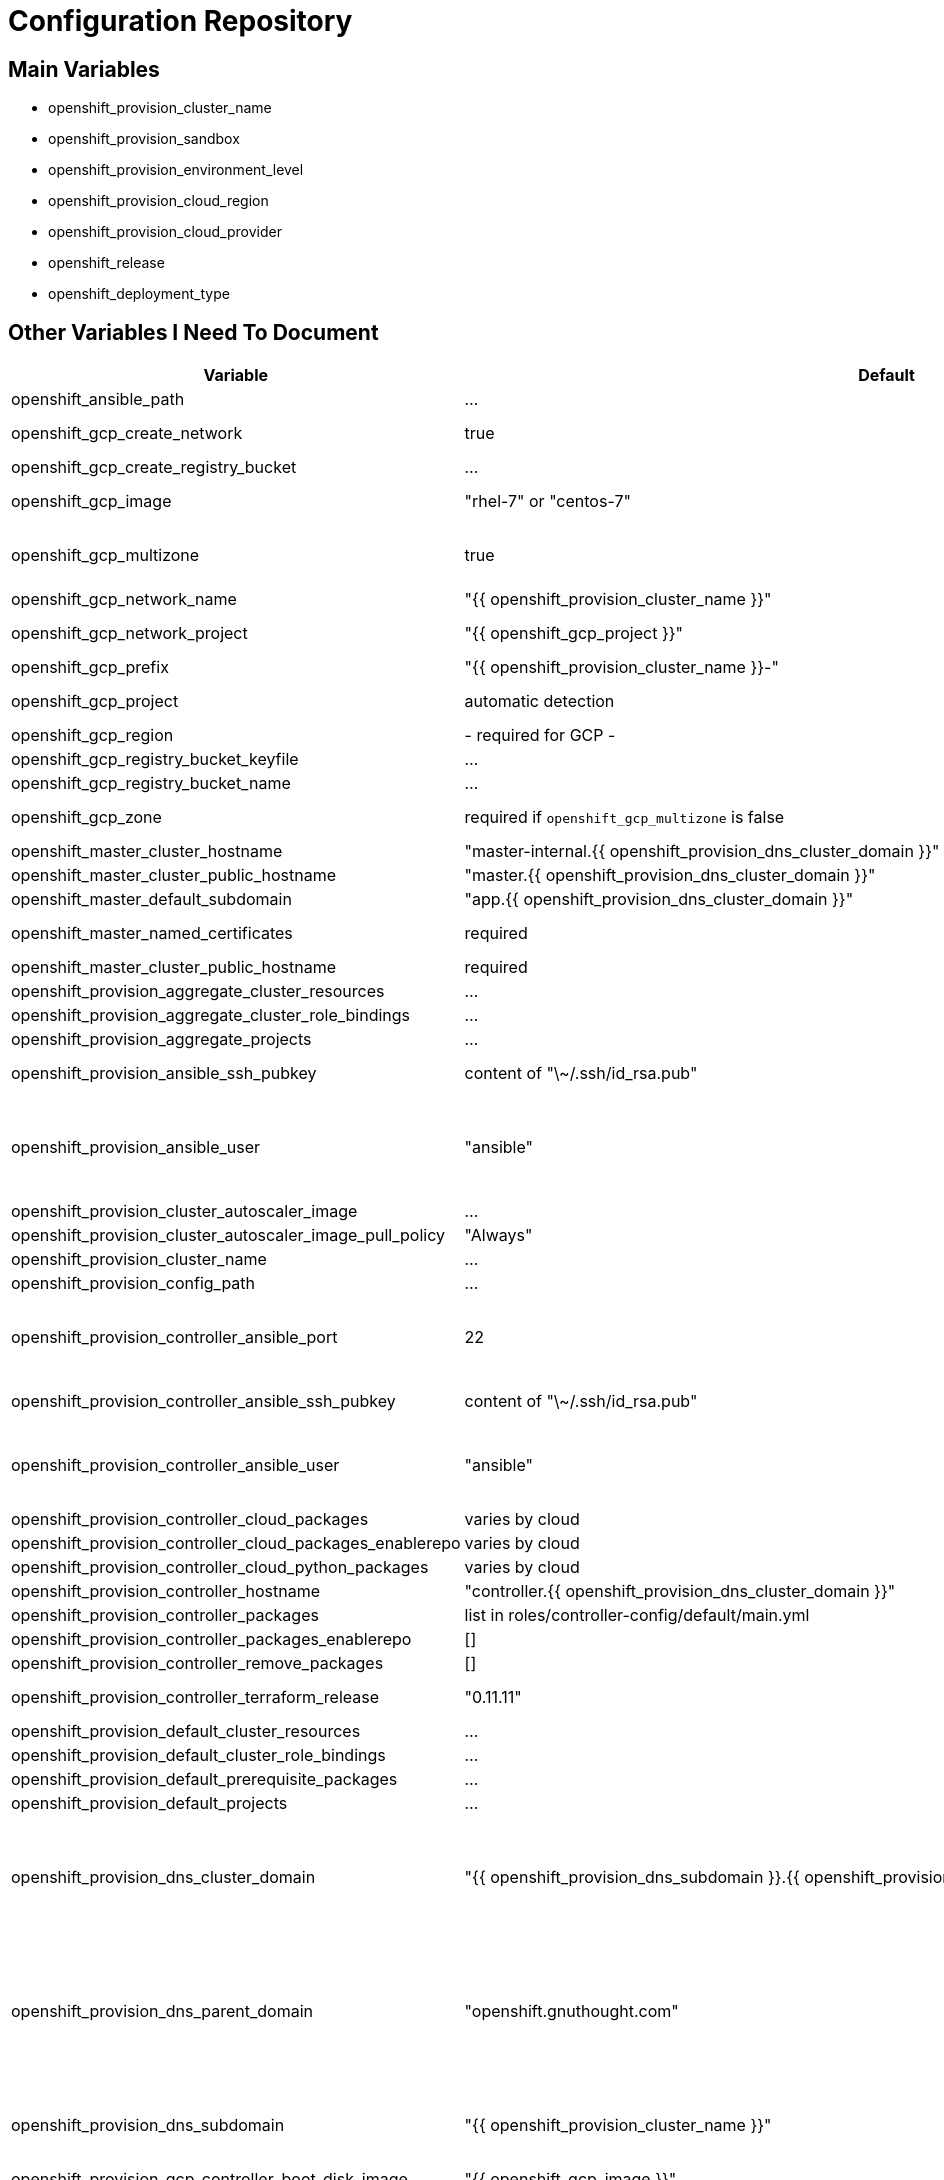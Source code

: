 = Configuration Repository

== Main Variables

* openshift_provision_cluster_name
* openshift_provision_sandbox
* openshift_provision_environment_level
* openshift_provision_cloud_region
* openshift_provision_cloud_provider
* openshift_release
* openshift_deployment_type

== Other Variables I Need To Document

[cols="1,1,4",options="header"]
|=======================
| Variable | Default | Description

| openshift_ansible_path | ... |

| openshift_gcp_create_network | true |
Configure terraform to manage the cluster network.

| openshift_gcp_create_registry_bucket | ... |

| openshift_gcp_image | "rhel-7" or "centos-7" |
Base image used for building cluster node images.

| openshift_gcp_multizone | true |
Boolean to indicate if multiple zones should be used. If set to false then
`openshift_gcp_zone` must be set.

| openshift_gcp_network_name | "{{ openshift_provision_cluster_name }}" |

| openshift_gcp_network_project | "{{ openshift_gcp_project }}" |
GCP project in which the cluster network should be defined.

| openshift_gcp_prefix | "{{ openshift_provision_cluster_name }}-" |
Prefix used for GCP resource names.

| openshift_gcp_project | automatic detection |
GCP project in which to provision all resources.

| openshift_gcp_region | - required for GCP - |

| openshift_gcp_registry_bucket_keyfile | ... |

| openshift_gcp_registry_bucket_name | ... |

| openshift_gcp_zone | required if `openshift_gcp_multizone` is false |
GCP zone for cluster if not using multiple zones.

| openshift_master_cluster_hostname | "master-internal.{{ openshift_provision_dns_cluster_domain }}" |

| openshift_master_cluster_public_hostname | "master.{{ openshift_provision_dns_cluster_domain }}" |

| openshift_master_default_subdomain | "app.{{ openshift_provision_dns_cluster_domain }}" |

| openshift_master_named_certificates | required |
Master named certificates are required for GCP

| openshift_master_cluster_public_hostname | required |
Required

| openshift_provision_aggregate_cluster_resources | ... |

| openshift_provision_aggregate_cluster_role_bindings | ... |

| openshift_provision_aggregate_projects | ... |

| openshift_provision_ansible_ssh_pubkey | content of "\~/.ssh/id_rsa.pub" |
SSH public key to configure for remote access into instances.

| openshift_provision_ansible_user | "ansible" |
User for SSH access to cluster nodes from controller or management host if
controller is not used. This variable is used for for host access and provision
access with terraform.

| openshift_provision_cluster_autoscaler_image | ... |

| openshift_provision_cluster_autoscaler_image_pull_policy | "Always" |

| openshift_provision_cluster_name | ... |

| openshift_provision_config_path | ... |

| openshift_provision_controller_ansible_port | 22 |
SSH port for reaching the controller. This may need to be set to a non-standard
port, such as 443 to allow SSH when firewalls block port 22.

| openshift_provision_controller_ansible_ssh_pubkey | content of "\~/.ssh/id_rsa.pub" |
SSH public key to configure for remote access to controller.

| openshift_provision_controller_ansible_user | "ansible" |
User for SSH access to controller from management host.  This variable is
used for for host access and provision access with terraform.

| openshift_provision_controller_cloud_packages | varies by cloud |

| openshift_provision_controller_cloud_packages_enablerepo | varies by cloud |

| openshift_provision_controller_cloud_python_packages | varies by cloud |

| openshift_provision_controller_hostname | "controller.{{ openshift_provision_dns_cluster_domain }}" |

| openshift_provision_controller_packages | list in roles/controller-config/default/main.yml |

| openshift_provision_controller_packages_enablerepo | [] |

| openshift_provision_controller_remove_packages | [] |

| openshift_provision_controller_terraform_release | "0.11.11" |
Version of terraform to install on controller.

| openshift_provision_default_cluster_resources | ... |

| openshift_provision_default_cluster_role_bindings | ... |

| openshift_provision_default_prerequisite_packages | ... |

| openshift_provision_default_projects | ... |

| openshift_provision_dns_cluster_domain | "{{ openshift_provision_dns_subdomain }}.{{ openshift_provision_dns_parent_domain }}" |
Top level domain domain for DNS records in the cluster. This should ordinarily
not be set directly, but rather assembled from setting
`openshift_provision_dns_subdomain` and
`openshift_provision_dns_parent_domain`.

| openshift_provision_dns_parent_domain | "openshift.gnuthought.com" |
Parent domain from which the cluster domain is delegated through cloud DNS.
For sake of this demo it is set to `openshift.gnuthought.com`, but should
be customized to match a valid domain for other applications of this config
architecture.

| openshift_provision_dns_subdomain | "{{ openshift_provision_cluster_name }}" |
The name of the subdomain under `openshift_provision_dns_parent_domain`, which
together defines openshift_provision_dns_cluster_domain`.

| openshift_provision_gcp_controller_boot_disk_image | "{{ openshift_gcp_image }}" |
Base image for the controller nodes

| openshift_provision_gcp_controller_boot_disk_size_gb | 50 |

| openshift_provision_gcp_controller_iam_roles | ["editor"] |
The editor role is required to use the full functionality included in this demo.
If more restrictive roles are desired then specific functionality such as IAM
user and role binding would need to be handled in another manner.

| openshift_provision_gcp_controller_machine_type | n1-standard-1 |

| openshift_provision_gcp_controller_service_account | "{{ openshift_gcp_prefix }}controller" |

| openshift_provision_gcp_dns_delegation_zone_name | "" |
GCP name of cloud dns zone name for domain given by
`openshift_provision_dns_parent_domain`. This is used to create delegation NS
records for domain listed in `openshift_provision_dns_cluster_domain`. If unset
then DNS delegation will be skipped.

| openshift_provision_gcp_dns_zone_name | "{{ openshift_provision_cluster_name }}" |
Name of the cluster zone in Google Cloud DNS service. Note, this is not the
domain name of the zone but rather the Cloud DNS zone name.

| openshift_provision_gcp_master_boot_disk_image | "{{ openshift_gcp_image }}" |
Base image for the master nodes.

| openshift_provision_gcp_master_boot_disk_size_gb | ??? |

| openshift_provision_gcp_master_docker_vg_disk_size_gb | ??? |

| openshift_provision_gcp_master_docker_vg_disk_type | ??? |

| openshift_provision_gcp_master_machine_type | ??? |

| openshift_provision_gcp_master_service_account | ??? |

| openshift_provision_gcp_node_boot_disk_size_gb | 50 |
Default size of node boot disk. May be overridden within
`openshift_provision_node_groups`.

| openshift_provision_gcp_node_boot_disk_type | "pd-standard" |
Default disk type used for node boot disks. Values may be "pd-standard" or
"pd-ssd". This value may be overridden within `openshift_provision_node_groups`.

| openshift_provision_gcp_node_image_family | "{{ openshift_gcp_prefix }}node" |
Name of GCE image family used for image builds and for deploying dynamic node
types.

| openshift_provision_gcp_node_machine_type | "n1-standard-4" |
Default GCE machine type used for nodes. May be overridden within
`openshift_provision_node_groups`.

| openshift_provision_gcp_node_service_account | "{{ openshift_gcp_prefix }}node" |
Name of GCP service account used on nodes.

| openshift_provision_gcp_registry_service_account_id | "{{ openshift_gcp_prefix }}registry" |
| openshift_provision_gcp_subnetwork_name | "{{ openshift_provision_cluster_name }}" |
GCP subnetwork name.

| openshift_provision_gcp_subnetwork_ip_cidr_range | '10.0.0.0/24' |

| openshift_provision_gcp_use_fqdn | false |

| openshift_provision_gcp_zones | varies by region |
List of availability zones used for the cluster. If `openshift_gcp_multizone`
is false then this defaults to a list only containing `openshift_gcp_zone`.
If `openshift_gcp_multizone` is true then this defaults to a dynamic list of
availability zones within the region given by `openshift_gcp_region`.

| openshift_provision_gpg_pubkey | required for gcp deployment |
GPG public key to encrypt secrets stored in terraform state.

| openshift_provision_gpg_key_email | "openshift-provision-demo@gnuthought.com" |
Email identifier to store and retrieve GPG key.

| openshift_provision_gpg_key_name | "OpenShift Provision Demo" |
Key name for GPG generation.

| openshift_provision_gpg_key_passphrase | "redhat" |
Password for GPG generation.

| openshift_provision_handle_dns_delegation | false |
Boolean to indicate whether the terraform automation should attempt to
configure DNS delegation for `openshift_provision_dns_cluster_domain`
from `openshift_provision_dns_parent_domain`. If this feature is not
used then DNS delegation will need to be handled manually or use a wildcard
DNS service with `openshift_provision_wildcard_dns`.

| openshift_provision_management_source_ip_range | dynamic ip of host |
The IP range used to manage the cluster. If not set then the default
configuration will attempt to dynamically determine the IP address of the
host from which the ansible playbooks are run.

| openshift_provision_master_cluster_public_cafile | ${OPENSHIFT_PROVISION_CONFIG_PATH}/cluster/${OPENSHIFT_PROVISION_CLUSTER_NAME}/tls/master.ca |

| openshift_provision_master_cluster_public_certfile | ${OPENSHIFT_PROVISION_CONFIG_PATH}/cluster/${OPENSHIFT_PROVISION_CLUSTER_NAME}/tls/master.cert |

| openshift_provision_master_cluster_public_keyfile | ${OPENSHIFT_PROVISION_CONFIG_PATH}/cluster/${OPENSHIFT_PROVISION_CLUSTER_NAME}/tls/master.key |

| openshift_provision_node_groups | required |
List of node groups, described in detail below.

| openshift_provision_node_kube_reserved_cpu | "500m" |

| openshift_provision_node_kube_reserved_memory | "500Mi" |

| openshift_provision_openshift_ansible_git_branch | ... |

| openshift_provision_openshift_ansible_git_repo | ... |

| openshift_provision_prerequisite_packages | ... |

| openshift_provision_prerequisite_remove_packages | ... |

| openshift_provision_project_default | ... |
Definition of default project for openshift-provision ansible role.

| openshift_provision_project_kube_cluster_autoscaler | ... |
Definition of kube-cluster-autoscaler project for openshift-provision ansible
role.

| openshift_provision_replace_passthrough_routes | False (True for GCP) |
Boolean flag to indicate whether passthrough routes should be reconfigured to
reencrypt.

| openshift_provision_rhsub_pass | value of environment variable "REDHAT_SUBSCRIPTION_PASSWORD" |
Password to use to register the system with Red Hat.

| openshift_provision_rhsub_pool | value of environment variable "REDHAT_SUBSCRIPTION_POOLS" |
Red Hat subscriptino pool id.

| openshift_provision_rhsub_user | value of environment variable  "REDHAT_SUBSCRIPTION_USERNAME" |
Username to use to register the system with Red Hat.

We do not use `rhsub_user` as the standard ansible playbooks are too
opinionated about yum repositiories, disabling repositories that we may wish to
have enabled.

| openshift_provision_shared_public_load_balancer | True |
Boolean flag to indicate whether a common address should be used for router
and master public access.

| openshift_provision_use_controller | True |
Indicates whether the cluster is managed with a controller instance. If this
is set to false then the cluster is managed directly from wherever the ansible
playbooks are run.

| openshift_provision_wildcard_dns | "xip.io" |
Wildcard DNS service such as xip.io or nip.io to use for
`openshift_master_cluster_public_hostname` and `openshift_master_default_subdomain`.
This is useful when DNS delegation is not available.

| openshift_provision_yum_pkg_release_openshift_origin | "centos-release-openshift-origin{{ openshift_release | replace('.','') }}" |
Yum package to setup yum repositories for origin installation.

| openshift_service_type | "origin" or "atomic-openshift" |
Set by value of openshift_deployment_type, "origin" or "openshift-enterprise".

| oreg_auth_user | value of environment variable "OREG_AUTH_USER" |

| oreg_auth_password | value of environment variable "OREG_AUTH_PASSWORD" |

|=======================

The variable `openshift_provision_node_groups` should be a dictionary with
keys for each node group name. Values should include:

[cols="1,1,4",options="header"]
|=======================
| Key | Type | Default | Description

| gcp | Dict | none | Description
Dictionary of node group specific GCP overrides to apply to this node group.
These may include `boot_disk_size_gb`, `boot_disk_type`, and `machine_type`.

| instance_count | Int | ? |

| labels | Dict | none |
Dictionary of labels to apply to instances.

| maximum_instance_count | Int | ? |

| minimum_instance_count | Int | ? |

| static_node_group | Boolean | false |
Indication whether the node group is static or dynamically scaled.

|=======================

=== TLS Cert Configuration

`cluster/{{ openshift_provision_cluster_name }}/tls/master.ca.crt`
`cluster/{{ openshift_provision_cluster_name }}/tls/master.crt`
`cluster/{{ openshift_provision_cluster_name }}/tls/master.key`
`cluster/{{ openshift_provision_cluster_name }}/tls/router.ca.crt`
`cluster/{{ openshift_provision_cluster_name }}/tls/router.crt`
`cluster/{{ openshift_provision_cluster_name }}/tls/router.key`
